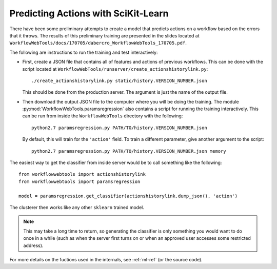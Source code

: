 Predicting Actions with SciKit-Learn
------------------------------------

There have been some preliminary attempts to create a model that predicts actions
on a workflow based on the errors that it throws.
The results of this preliminary training are presented in the slides located at
``WorkflowWebTools/docs/170705/dabercro_WorkflowWebTools_170705.pdf``.

The following are instructions to run the training and test interactively:

- First, create a JSON file that contains all of features and actions of previous workflows.
  This can be done with the script located at ``WorkflowWebTools/runserver/create_actionshistorylink.py``::

      ./create_actionshistorylink.py static/history.VERSION_NUMBER.json

  This should be done from the production server.
  The argument is just the name of the output file.

- Then download the output JSON file to the computer where you will be doing the training.
  The module :py:mod:`WorkflowWebTools.paramsregression` also contains a script for running the training interactively.
  This can be run from inside the ``WorkflowWebTools`` directory with the following::

      python2.7 paramsregression.py PATH/TO/history.VERSION_NUMBER.json

  By default, this will train for the ``'action'`` field.
  To train a different parameter, give another argument to the script::

      python2.7 paramsregression.py PATH/TO/history.VERSION_NUMBER.json memory

The easiest way to get the classifier from inside server would be to call something like the following::

    from workflowwebtools import actionshistorylink
    from workflowwebtools import paramsregression

    model = paramsregression.get_classifier(actionshistorylink.dump_json(), 'action')

The clusterer then works like any other ``sklearn`` trained model.

.. Note::
   This may take a long time to return, so generating the classifier
   is only something you would want to do once in a while
   (such as when the server first turns on or when an approved
   user accesses some restricted address).

For more details on the fuctions used in the internals, see :ref:`ml-ref` (or the source code).


